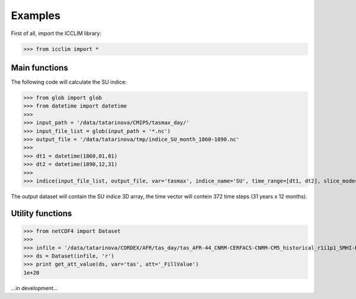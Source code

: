 .. XXX documentation master file, created by
   sphinx-quickstart on Sun Dec 15 22:09:57 2013.
   You can adapt this file completely to your liking, but it should at least
   contain the root `toctree` directive.

Examples
===============================
First of all, import the ICCLIM library:

>>> from icclim import *

Main functions
-----------------------

The following code will calculate the SU indice:

>>> from glob import glob
>>> from datetime import datetime
>>> 
>>> input_path = '/data/tatarinova/CMIP5/tasmax_day/'
>>> input_file_list = glob(input_path + '*.nc')
>>> output_file = '/data/tatarinova/tmp/indice_SU_month_1860-1890.nc'
>>> 
>>> dt1 = datetime(1860,01,01)
>>> dt2 = datetime(1890,12,31)
>>> 
>>> indice(input_file_list, output_file, var='tasmax', indice_name='SU', time_range=[dt1, dt2], slice_mode='month', project='CMIP5', N_lev=None)

The output dataset will contain the SU indice 3D array, the time vector will contein 372 time steps (31 years x 12 months).

Utility functions
-----------------------
>>> from netCDF4 import Dataset
>>> 
>>> infile = '/data/tatarinova/CORDEX/AFR/tas_day/tas_AFR-44_CNRM-CERFACS-CNRM-CM5_historical_r1i1p1_SMHI-RCA4_v1_day_19960101-20001231.nc'
>>> ds = Dataset(infile, 'r')
>>> print get_att_value(ds, var='tas', att='_FillValue')
1e+20


...in development...

